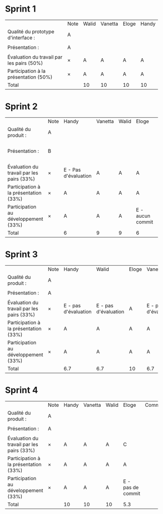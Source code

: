 * Sprint 1
|                                           | Note | Walid | Vanetta | Eloge | Handy |
| Qualité du prototype d'interface :        | A    |       |         |       |       |
|                                           |      |       |         |       |       |
| Présentation :                            | A    |       |         |       |       |
|                                           |      |       |         |       |       |
| Évaluation du travail par les pairs (50%) | ×    | A     | A       | A     | A     |
| Participation à la présentation     (50%) | ×    | A     | A       | A     | A     |
|-------------------------------------------+------+-------+---------+-------+-------|
| Total                                     |      | 10    | 10      | 10    | 10    |

* Sprint 2
|                                           | Note | Handy                | Vanetta | Walid | Eloge            | Commentaires                         |
| Qualité du produit :                      | A    |                      |         |       |                  |                                      |
|                                           |      |                      |         |       |                  |                                      |
| Présentation :                            | B    |                      |         |       |                  | Quelques fonctionnalités prototypées |
|                                           |      |                      |         |       |                  |                                      |
| Évaluation du travail par les pairs (33%) | ×    | E - Pas d'évaluation | A       | A     | A                |                                      |
| Participation à la présentation     (33%) | ×    | A                    | A       | A     | A                |                                      |
| Participation au développement      (33%) | ×    | A                    | A       | A     | E - aucun commit |                                      |
|-------------------------------------------+------+----------------------+---------+-------+------------------+--------------------------------------|
| Total                                     |      | 6                    | 9       | 9     | 6                |                                      |

* Sprint 3
|                                           | Note | Handy                | Walid                | Eloge | Vanetta              | Commentaires |
| Qualité du produit :                      | A    |                      |                      |       |                      |              |
|                                           |      |                      |                      |       |                      |              |
| Présentation :                            | A    |                      |                      |       |                      |              |
|                                           |      |                      |                      |       |                      |              |
| Évaluation du travail par les pairs (33%) | ×    | E - pas d'évaluation | E - pas d'évaluation | A     | E - pas d'évaluation |              |
| Participation à la présentation     (33%) | ×    | A                    | A                    | A     | A                    |              |
| Participation au développement      (33%) | ×    | A                    | A                    | A     | A                    |              |
|-------------------------------------------+------+----------------------+----------------------+-------+----------------------+--------------|
| Total                                     |      | 6.7                  | 6.7                  | 10    | 6.7                  |              |

* Sprint 4
|                                           | Note | Handy | Vanetta | Walid | Eloge             | Commentaires |
| Qualité du produit :                      | A    |       |         |       |                   |              |
|                                           |      |       |         |       |                   |              |
| Présentation :                            | A    |       |         |       |                   |              |
|                                           |      |       |         |       |                   |              |
| Évaluation du travail par les pairs (33%) | ×    | A     | A       | A     | C                 |              |
| Participation à la présentation     (33%) | ×    | A     | A       | A     | A                 |              |
| Participation au développement      (33%) | ×    | A     | A       | A     | E - pas de commit |              |
|-------------------------------------------+------+-------+---------+-------+-------------------+--------------|
| Total                                     |      | 10    | 10      | 10    | 5.3               |              |
    